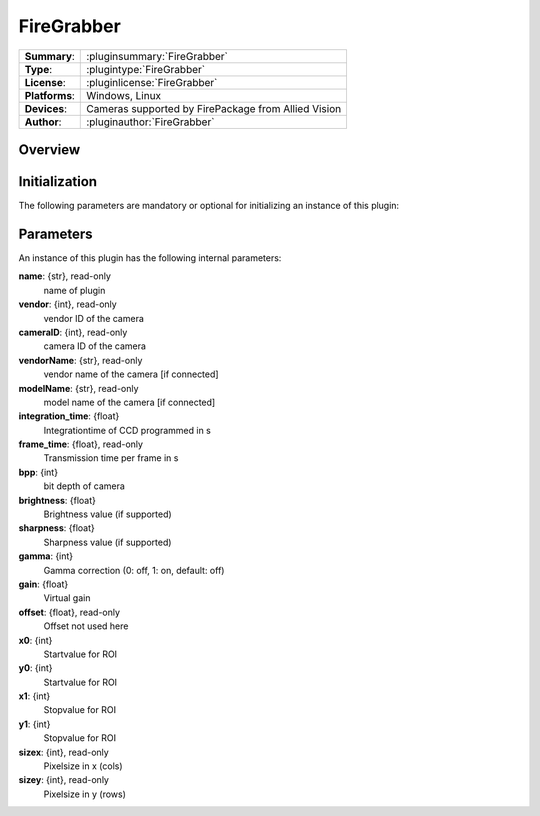 ===================
 FireGrabber
===================

=============== ========================================================================================================
**Summary**:    :pluginsummary:`FireGrabber`
**Type**:       :plugintype:`FireGrabber`
**License**:    :pluginlicense:`FireGrabber`
**Platforms**:  Windows, Linux
**Devices**:    Cameras supported by FirePackage from Allied Vision
**Author**:     :pluginauthor:`FireGrabber`
=============== ========================================================================================================
 
Overview
========

.. pluginsummaryextended::
    :plugin: FireGrabber

Initialization
==============
  
The following parameters are mandatory or optional for initializing an instance of this plugin:
    
    .. plugininitparams::
        :plugin: FireGrabber

Parameters
===========

An instance of this plugin has the following internal parameters:

**name**: {str}, read-only
    name of plugin
**vendor**: {int}, read-only
    vendor ID of the camera
**cameraID**: {int}, read-only
    camera ID of the camera
**vendorName**: {str}, read-only
    vendor name of the camera [if connected]
**modelName**: {str}, read-only
    model name of the camera [if connected]
**integration_time**: {float}
    Integrationtime of CCD programmed in s
**frame_time**: {float}, read-only
    Transmission time per frame in s
**bpp**: {int}
    bit depth of camera
**brightness**: {float}
    Brightness value (if supported)
**sharpness**: {float}
    Sharpness value (if supported)
**gamma**: {int}
    Gamma correction (0: off, 1: on, default: off)
**gain**: {float}
    Virtual gain
**offset**: {float}, read-only
    Offset not used here
**x0**: {int}
    Startvalue for ROI
**y0**: {int}
    Startvalue for ROI
**x1**: {int}
    Stopvalue for ROI
**y1**: {int}
    Stopvalue for ROI
**sizex**: {int}, read-only
    Pixelsize in x (cols)
**sizey**: {int}, read-only
    Pixelsize in y (rows)
	